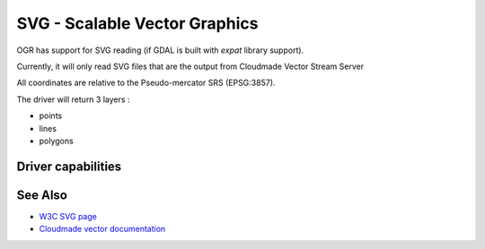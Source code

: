 .. _vector.svg:

SVG - Scalable Vector Graphics
==============================

OGR has support for SVG reading (if GDAL is built with *expat* library
support).

Currently, it will only read SVG files that are the output from
Cloudmade Vector Stream Server

All coordinates are relative to the Pseudo-mercator SRS (EPSG:3857).

The driver will return 3 layers :

-  points
-  lines
-  polygons

Driver capabilities
-------------------

.. supports_georeferencing::

.. supports_virtualio::

See Also
--------

-  `W3C SVG page <http://www.w3.org/TR/SVG/>`__
-  `Cloudmade vector
   documentation <http://developers.cloudmade.com/wiki/vector-stream-server/Documentation>`__
